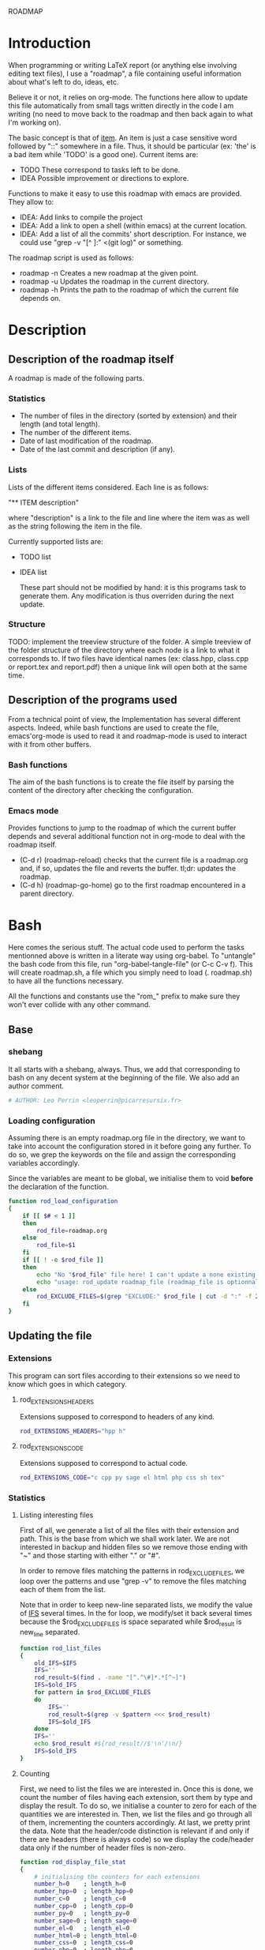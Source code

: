 #+ -*-org-*-; Time-stamp: <2012-12-29 02:07:40 leo>

                  ROADMAP



* Introduction
  When programming or writing LaTeX report (or anything else involving
  editing text files), I use a "roadmap", a file containing useful
  information about what's left to do, ideas, etc.

  Believe it or not, it relies on org-mode. The functions here allow
  to update this file automatically from small tags written directly
  in the code I am writing (no need to move back to the roadmap and
  then back again to what I'm working on).

  The basic concept is that of _item_. An item is just a case
  sensitive word followed by "::" somewhere in a file. Thus, it should
  be particular (ex: 'the' is a bad item while 'TODO' is a good
  one). Current items are:
    - TODO These correspond to tasks left to be done.
    - IDEA Possible improvement or directions to explore.

  Functions to make it easy to use this roadmap with emacs are
  provided. They allow to:
    + IDEA: Add links to compile the project
    + IDEA: Add a link to open a shell (within emacs) at the current
      location.
    + IDEA: Add a list of all the commits' short description.
      For instance, we could use "grep -v "[^ ]:" <(git log)" or
      something.

  The roadmap script is used as follows:
    + roadmap -n
      Creates a new roadmap at the given point.
    + roadmap -u
      Updates the roadmap in the current directory.
    + roadmap -h
      Prints the path to the roadmap of which the current file depends
      on.
* Description
** Description of the roadmap itself
   A roadmap is made of the following parts.
*** Statistics
    + The number of files in the directory (sorted by extension) and
      their length (and total length).
    + The number of the different items.
    + Date of last modification of the roadmap.
    + Date of the last commit and description (if any).
*** Lists
    Lists of the different items considered. Each line is as follows:

    "** ITEM description"

    where "description" is a link to the file and line where the item
    was as well as the string following the item in the file.

    Currently supported lists are:
    + TODO list
    + IDEA list

      These part should not be modified by hand: it is this programs
      task to generate them. Any modification is thus overriden during
      the next update.
*** Structure
    TODO: implement the treeview structure of the folder.
    A simple treeview of the folder structure of the directory where
    each node is a link to what it corresponds to. If two files have
    identical names (ex: class.hpp, class.cpp or report.tex and
    report.pdf) then a unique link will open both at the same time.

** Description of the programs used
   From a technical point of view, the Implementation has several
   different aspects. Indeed, while bash functions are used to create
   the file, emacs'org-mode is used to read it and roadmap-mode is
   used to interact with it from other buffers.
   
*** Bash functions
    The aim of the bash functions is to create the file itself by
    parsing the content of the directory after checking the
    configuration.
    
*** Emacs mode
    Provides functions to jump to the roadmap of which the current
    buffer depends and several additional function not in org-mode to
    deal with the roadmap itself.
    + (C-d r) (roadmap-reload) checks that the current file is a
      roadmap.org and, if so, updates the file and reverts the
      buffer. tl;dr: updates the roadmap.
    + (C-d h) (roadmap-go-home) go to the first roadmap encountered in
      a parent directory.
* Bash
  Here comes the serious stuff. The actual code used to perform the
  tasks mentionned above is written in a literate way using
  org-babel. To "untangle" the bash code from this file, run
  "org-babel-tangle-file" (or C-c C-v f). This will create roadmap.sh,
  a file which you simply need to load (. roadmap.sh) to have all the
  functions necessary.

  All the functions and constants use the "rom_" prefix to make sure
  they won't ever collide with any other command.
** Base
*** shebang
    It all starts with a shebang, always. Thus, we add that
    corresponding to bash on any decent system at the beginning of the
    file. We also add an author comment.
    #+begin_src sh :shebang "#!/bin/bash" :tangle roadmap.sh
    # AUTHOR: Leo Perrin <leoperrin@picarresursix.fr>
    #+end_src
*** Loading configuration
    Assuming there is an empty roadmap.org file in the directory, we
    want to take into account the configuration stored in it before
    going any further. To do so, we grep the keywords on the file and
    assign the corresponding variables accordingly.

    Since the variables are meant to be global, we initialise them to
    void *before* the declaration of the function.
    #+begin_src sh :tangle roadmap.sh
      function rod_load_configuration
      {
          if [[ $# < 1 ]]
          then
              rod_file=roadmap.org
          else
              rod_file=$1
          fi
          if [[ ! -e $rod_file ]]
          then
              echo "No "$rod_file" file here! I can't update a none existing file."
              echo "usage: rod_update roadmap_file (roadmap_file is optionnal; defaults to \"roadmap.org\""
          else
              rod_EXCLUDE_FILES=$(grep "EXCLUDE:" $rod_file | cut -d ":" -f 2 | cut -c 2-)
          fi
      }
    #+end_src
** Updating the file
*** Extensions
    This program can sort files according to their extensions so we
    need to know which goes in which category.
**** rod_EXTENSIONS_HEADERS
     Extensions supposed to correspond to headers of any kind.
     #+begin_src sh :tangle roadmap.sh
          rod_EXTENSIONS_HEADERS="hpp h"
     #+end_src
**** rod_EXTENSIONS_CODE
     Extensions supposed to correspond to actual code.
     #+begin_src sh :tangle roadmap.sh
           rod_EXTENSIONS_CODE="c cpp py sage el html php css sh tex"
     #+end_src
*** Statistics
**** Listing interesting files
    First of all, we generate a list of all the files with their
    extension and path. This is the base from which we shall work
    later. We are not interested in backup and hidden files so we
    remove those ending with "~" and those starting with either "." or
    "#".

    In order to remove files matching the patterns in
    rod_EXCLUDE_FILES, we loop over the patterns and use "grep -v" to
    remove the files matching each of them from the list.

    Note that in order to keep new-line separated lists, we modify the
    value of [[http://tldp.org/LDP/abs/html/internalvariables.html#IFS][IFS]] several times. In the for loop, we modify/set it back
    several times because the $rod_EXCLUDE_FILES is space separated
    while $rod_result is new_line separated.
    #+begin_src sh :tangle roadmap.sh
      function rod_list_files
      {
          old_IFS=$IFS
          IFS=''
          rod_result=$(find . -name "[^.^\#]*.*[^~]")
          IFS=$old_IFS
          for pattern in $rod_EXCLUDE_FILES
          do
              IFS=''
              rod_result=$(grep -v $pattern <<< $rod_result)
              IFS=$old_IFS
          done
          IFS=''
          echo $rod_result #${rod_result//$'\n'/\n/}
          IFS=$old_IFS
      }
    #+end_src

**** Counting
    First, we need to list the files we are interested in.  Once this
    is done, we count the number of files having each extension, sort
    them by type and display the result. To do so, we initialise a
    counter to zero for each of the quantities we are interested
    in. Then, we list the files and go through all of them,
    incrementing the counters accordingly. At last, we pretty print
    the data. Note that the header/code distinction is relevant if and
    only if there are headers (there is always code) so we display the
    code/header data only if the number of header files is non-zero.
    #+begin_src sh :tangle roadmap.sh
       function rod_display_file_stat
       {
           # initialising the counters for each extensions
           number_h=0    ; length_h=0
           number_hpp=0  ; length_hpp=0
           number_c=0    ; length_c=0
           number_cpp=0  ; length_cpp=0
           number_py=0   ; length_py=0
           number_sage=0 ; length_sage=0
           number_el=0   ; length_el=0
           number_html=0 ; length_html=0
           number_css=0  ; length_css=0
           number_php=0  ; length_php=0
           number_sh=0   ; length_sh=0
           number_tex=0  ; length_tex=0 
           number_txt=0  ; length_txt=0 
           number_org=0  ; length_org=0 
           number_md=0   ; length_md=0
           number_misc=0 ; length_misc=0
           total_files=0 ; length_total=0
       
           # listing the files
           list_files=$(rod_list_files $1)
       
           # going through the files and counting
           for file in $list_files; do
               extension=$(echo $file | cut -d "." -f 3)
               length=$(wc -l $file | cut -d " " -f 1)
               ((total_files = $total_files+1))
               ((length_total = $length_total+$length))
               case $extension in
                   h)  ((number_h = $number_h+1))
                       ((length_h = $length_h+$length)) ;;
                   hpp)  ((number_hpp = $number_hpp+1))
                       ((length_hpp = $length_hpp+$length)) ;;
                   c)  ((number_c = $number_c+1))
                       ((length_c = $length_c+$length)) ;;
                   cpp)  ((number_cpp = $number_cpp+1))
                       ((length_cpp = $length_cpp+$length)) ;;
                   py)  ((number_py = $number_py+1))
                       ((length_py = $length_py+$length)) ;;
                   sage)  ((number_sage = $number_sage+1))
                       ((length_sage = $length_sage+$length)) ;;
                   el)  ((number_el = $number_el+1))
                       ((length_el = $length_el+$length)) ;;
                   html)  ((number_html = $number_html+1))
                       ((length_html = $length_html+$length)) ;;
                   css)  ((number_css = $number_css+1))
                       ((length_css = $length_css+$length)) ;;
                   php)  ((number_php = $number_php+1))
                       ((length_php = $length_php+$length)) ;;
                   sh)  ((number_sh = $number_sh+1))
                       ((length_sh = $length_sh+$length)) ;;
                   tex)  ((number_tex = $number_tex+1))
                       ((length_tex = $length_tex+$length)) ;;
                   txt)  ((number_txt = $number_txt+1))
                       ((length_txt = $length_txt+$length)) ;;
                   org)  ((number_org = $number_org+1))
                       ((length_org = $length_org+$length)) ;;
                   md)  ((number_md = $number_md+1))
                       ((length_md = $length_md+$length)) ;;
                   *)  ((number_misc = $number_misc+1))
                       ((length_misc = $length_misc+$length)) ;;
               esac
               done
             
           # computing the numbers for each type
           ((number_header=$number_h+$number_hpp))
           ((length_header=$length_h+$length_hpp))
           ((number_code=$number_c+$number_cpp+$number_py+$number_sage+$number_el+$number_html+$number_css+$number_php+$number_el+$number_sh+$number_tex))
           ((length_code=$length_c+$length_cpp+$length_py+$length_sage+$length_el+$length_html+$length_css+$length_php+$length_el+$length_sh+$length_tex))
           ((number_documentation=$number_txt+$number_org+$number_md))
           ((length_documentation=$length_txt+$length_org+$length_md))
       
           # displaying the results
           echo -e "** global statistics: #files #lines"
           echo -e "   + total:     "$total_files"\t"$length_total
       
           if [[ $number_header != 0 ]]; then
               echo -e "   + headers:   "$number_header"\t"$length_header
           fi
           if [[ $number_code != 0 ]]; then
               echo -e "   + code:      "$number_code"\t"$length_code
           fi
           if [[ $number_documentation != 0 ]]; then
               echo -e "   + doc/notes: "$number_documentation"\t"$length_documentation
           fi
       
           echo -e "** Files sorted by extension"
           if [[ $number_h    != 0 ]]; then echo -e "   + h:   "$number_h"\t"$length_h ; fi
           if [[ $number_c    != 0 ]]; then echo -e "   + c:   "$number_c"\t"$length_c ; fi
           if [[ $number_hpp  != 0 ]]; then echo -e "   + hpp: "$number_hpp"\t"$length_hpp ; fi
           if [[ $number_cpp  != 0 ]]; then echo -e "   + cpp: "$number_cpp"\t"$length_cpp ; fi
           if [[ $number_py   != 0 ]]; then echo -e "   + py : "$number_py"\t"$length_py ; fi
           if [[ $number_sage != 0 ]]; then echo -e "   + sage:"$number_sage"\t"$length_sage ; fi
           if [[ $number_el   != 0 ]]; then echo -e "   + el:  "$number_el"\t"$length_el ; fi
           if [[ $number_html != 0 ]]; then echo -e "   + html:"$number_html"\t"$length_html ; fi
           if [[ $number_css  != 0 ]]; then echo -e "   + css: "$number_css"\t"$length_css ; fi
           if [[ $number_php  != 0 ]]; then echo -e "   + php: "$number_php"\t"$length_php ; fi
           if [[ $number_sh   != 0 ]]; then echo -e "   + sh:  "$number_sh"\t"$length_sh ; fi
           if [[ $number_tex  != 0 ]]; then echo -e "   + tex: "$number_tex"\t"$length_tex ; fi
           if [[ $number_txt  != 0 ]]; then echo -e "   + txt: "$number_txt"\t"$length_txt ; fi
           if [[ $number_org  != 0 ]]; then echo -e "   + org: "$number_org"\t"$length_org ; fi
           if [[ $number_md   != 0 ]]; then echo -e "   + md:  "$number_md"\t"$length_md ; fi
           if [[ $number_misc != 0 ]]; then echo -e "   + misc:"$number_misc"\t"$length_misc ; fi
       }
       
    #+end_src
    
*** Items
**** Listing the items
    First, we list the items.  To do so, recall that an item is added
    to any text file using ITEM_IDENTIFER\: at the beginning of a line
    (without the backslash of course). Thus, all we need to do is to
    "grep" them among all the interesting files given by 

    We are now ready to look at the items. The structure of the output
    of "grep -n pattern files" turns out to be great for us. Indeed, it
    consists in "path-to-file:line:actual line". Thus we just have to
    use the cut bash function to output nice links and descriptions.
    The following functions takes an item as its input and outputs an
    org-mode second-level entry containing a list with the description
    of the items as links to the file and link to them.

    Since the output of grep is '\n' separated, we modify temporarily
    the value of $IFS. If we don't do that, every word in each line is
    considered like a different item.
    #+begin_src sh :tangle roadmap.sh
      function rod_display_item
      {
          if [[ $# < 1 ]]; then
              echo "Argument missing: I need an item to search for!"
          else
              # generating the list of relevant data
              item_list=$(grep -n $1: $(rod_list_files))
              old_IFS=$IFS
              IFS=$'\n'
      
              # displaying the links
              echo "\\*\\* [/] "${1^^}" list"
              index=0
              for item in $item_list; do
                 ((index=$index+1))
                 file=$(echo $item | cut -d ":" -f 1)
                 line_number=$(echo $item | cut -d ":" -f 2)
                 description=$(echo $item | cut -d ":" -f 4 | cut -c 2-)
                 echo "   "$index". [ ] [[file:"$(pwd)"/"$file"::"$line_number"]["$description"]] ("$file":"$line_number")"
              done
          fi
      
          IFS=$old_IFS
      }
      
    #+end_src

**** Removing heading
     First, we need to remove the previous version of some blocks. These
     are delimited on top by "\* Statistics" and "\* Items" and on the
     bottom by the next first level heading, so a line starting with "\*
     " followed by an upper cased letter an then some random things.
     
     Thus, all we need to do is to go through the file and toggle an
     "output" variable between 0 (in which we print the line) and 1 (in
     which case we don't print anything). Example:
     |--------+--------------|
     | output | line         |
     |--------+--------------|
     |      0 | ROADMAP      |
     |      0 |              |
     |      0 | * Statistics |
     |      1 | ** files     |
     |      1 | + blablabla  |
     |      1 | + bliblibli  |
     |      0 | * Items      |
     |      0 | + blublublu  |
     |      0 | ...          |
     |      0 | .            |
     |--------+--------------|
     
     To do so, we use awk.
     #+begin_src sh :tangle roadmap.sh
         function rod_remove_heading
         {
             if [[ $# < 2 ]]
             then
                 echo "I need to know wich heading to remove from which file, sorry."
                 echo "usage: rod_remove_heading <heading> <file>"
             else
                 awk 'BEGIN {c=0}                           \
                      {                                     \
                          if (/^\* '$1'/)                   \
                             {c=1; print $0}                \
                          else if ((c==1)&&(/^\* [A-Z].*/)) \
                             {c=0; print $0}                \
                          else if (c==0)                    \
                             {print $0}                     \
                      }' $2
              fi
         }
     #+end_src
     
**** Inserting new heading
     Now we need a function to insert the data newly generated into the
     roadmap. We do this using sed. In order to deal with the snippets
     of text being multi-lined, we use a substitution: we replace
     bash's new line "$'\n'" without "normal" new lines "\n".
     #+begin_src sh :tangle roadmap.sh
             function rod_update
             {
                 if [[ $# < 1 ]]
                 then
                     rod_file=roadmap.org
                 else
                     rod_file=$1
                 fi
                 if [[ ! -e $rod_file ]]
                 then
                     echo "No "$rod_file" file here! I can't update a none existing file."
                     echo "usage: rod_update roadmap_file (roadmap_file is optionnal; defaults to \"roadmap.org\""
                 else
                     # removing previous headings
                     rod_remove_heading Items $rod_file > $rod_file.temp
                     rod_remove_heading Statistics $rod_file.temp > $rod_file
                     rm $rod_file.temp
             
                     # adding new content
                     stat_file=$(rod_display_file_stat)
                     item_todo=$(rod_display_item TODO)
                     item_idea=$(rod_display_item IDEA)
                     sed -i "/^\* Statistics/a${stat_file//$'\n'/\n}" $rod_file
                     sed -i "/^\* Items/a${item_idea//$'\n'/\n}" $rod_file
                     sed -i "/^\* Items/a${item_todo//$'\n'/\n}" $rod_file
                     echo "Roadmap updated successfully!"
                 fi
             }
     #+end_src

** The main roadmap
   The "main roadmap" of a subtree of the directory is the roadmap
   describing all the files in the said subtree. We want to be able to
   know which is the main roadmap of any folder. To do so, we go up
   the directory tree and stop when a parent folder contains a
   roadmap.org file. We then return the full-path to this file.

   In order to make sure the function stops, we tell it to stop when
   the root is reached. Also, to come back where we were when we
   called the function, we pass the path to the first directory we
   were in as an argument and "cd" back to it when done.
   #+begin_src sh :tangle roadmap.sh
     function rod_main_roadmap
     {
         if [[ $# < 1 ]]
         then
             current_dir=$(pwd)
         else
             current_dir=$1
         fi
     
         if [[ $(pwd) == "/" ]]
         then
             echo ""
             cd $current_dir
         elif [[ -e roadmap.org ]]
         then
             echo $(pwd)/roadmap.org
             cd $current_dir
         else
             cd ..
             rod_main_roadmap $current_dir
         fi
     }
   #+end_src
** Main function
   Now that we have all the components we need, it is time to write
   the main part of script. Recall that it has the following usage:
   + roadmap -n: creates an empty roadmap.org file in the current
     directory.
   + roadmap -u: updates the roadmap.org file in the current
     directory.

   We parse the arguments using getopt.
   #+begin_src sh :tangle roadmap.sh
     while getopts ":nuh" option
     do
         case $option in
             n)
                 cp ~/regulus/roadmap/roadmap-template.org ./roadmap.org
                 echo "new roadmap created"
                 ;;
             u)
                 rod_load_configuration
                 echo "Configuration loaded"
                 rod_update
                 ;;
             h)
                 rod_main_roadmap
                 ;;
             \?)
                 echo "Invalid option: -$OPTARG"
                 exit 1
         esac
     done
   #+end_src

* Elisp
** Utils
*** roadmap-reload
    This function is very straightforward: we run the shell command
    "roadmap -u" and then use the "revert-buffer" elisp function to
    reload the buffer to take the changes into account.
    #+begin_src lisp :tangle roadmap.el
          (defun roadmap-reload()
            (interactive)
            (shell-command "roadmap -u")
            (revert-buffer)
            )
    #+end_src
*** roadmap-go-home
    This function first goes up in the directory tree until it finds a
    roadmap.org file in one of the parent directories. Then, it opens
    the said file in a buffer.
    #+begin_src lisp :tangle roadmap.el
            (defun roadmap-go-home()
              (interactive)
              (setq old-buffer (current-buffer))
              (shell-command "roadmap -h")
              (switch-to-buffer "*Shell Command Output*")
              (setq cont (buffer-substring-no-properties (point-min) (- (point-max) 1)))
              (message (number-to-string (length cont)))
              (if (< 2 (length cont))
                  (progn
                    (find-file cont)
                    (message (concat "Opening " cont))
                    )
                (progn
                  (message "No roadmap found.")
                  (switch-to-buffer old-buffer)
                  )
                )
              )
    #+end_src
** roadmap-mode
   We want to define a minor-mode granting access to the keybindings
   and the fontifying of known items. To do so, we apply what is
   suggested [[http://www.gnu.org/software/emacs/manual/html_node/elisp/Defining-Minor-Modes.html#Defining-Minor-Modes][here]]. The keymap had to employ a backquote and commas,
   take a look at [[http://stackoverflow.com/questions/3115104/how-to-create-keybindings-for-a-custom-minor-mode-in-emacs][stackoverflow]] to see why.
   #+begin_src lisp :tangle roadmap.el
     (define-minor-mode roadmap-mode
         "Toggle roadmap mode.
       Interactively with no argument, this command toggles the mode.
       A positive prefix argument enables the mode, any other prefix
       argument disables it.  From Lisp, argument omitted or nil enables
       the mode, `toggle' toggles the state. "
        ;; The initial value.
        :init-value nil
        ;; The indicator for the mode line.
        :lighter " Rod"
        :keymap
        `(
          (,(kbd "C-d r") . roadmap-reload)
          (,(kbd "C-d h") . roadmap-go-home)
          )
        )
   #+end_src

   TODO: Create a hook which checks the value of roadmap-go-home when opening a file and activates (or not) roadmap-mode.
   TODO: switch to ;ITEM;
   #+end_src
   TODO: add fontifying of known items.
   IDEA: keep a list of the current items.
